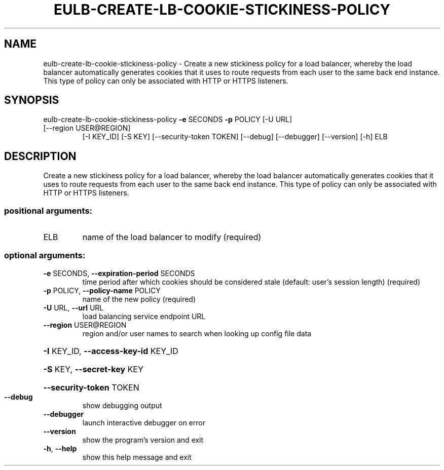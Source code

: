 .\" DO NOT MODIFY THIS FILE!  It was generated by help2man 1.47.3.
.TH EULB-CREATE-LB-COOKIE-STICKINESS-POLICY "1" "December 2016" "euca2ools 3.4" "User Commands"
.SH NAME
eulb-create-lb-cookie-stickiness-policy \- Create a new stickiness policy for a load balancer, whereby the load
balancer automatically generates cookies that it uses to route
requests from each user to the same back end instance.  This type of
policy can only be associated with HTTP or HTTPS listeners.
.SH SYNOPSIS
eulb\-create\-lb\-cookie\-stickiness\-policy \fB\-e\fR SECONDS \fB\-p\fR POLICY [\-U URL]
.TP
[\-\-region USER@REGION]
[\-I KEY_ID] [\-S KEY]
[\-\-security\-token TOKEN]
[\-\-debug] [\-\-debugger]
[\-\-version] [\-h]
ELB
.SH DESCRIPTION
Create a new stickiness policy for a load balancer, whereby the load
balancer automatically generates cookies that it uses to route
requests from each user to the same back end instance.  This type of
policy can only be associated with HTTP or HTTPS listeners.
.SS "positional arguments:"
.TP
ELB
name of the load balancer to modify (required)
.SS "optional arguments:"
.TP
\fB\-e\fR SECONDS, \fB\-\-expiration\-period\fR SECONDS
time period after which cookies should be considered
stale (default: user's session length) (required)
.TP
\fB\-p\fR POLICY, \fB\-\-policy\-name\fR POLICY
name of the new policy (required)
.TP
\fB\-U\fR URL, \fB\-\-url\fR URL
load balancing service endpoint URL
.TP
\fB\-\-region\fR USER@REGION
region and/or user names to search when looking up
config file data
.HP
\fB\-I\fR KEY_ID, \fB\-\-access\-key\-id\fR KEY_ID
.HP
\fB\-S\fR KEY, \fB\-\-secret\-key\fR KEY
.HP
\fB\-\-security\-token\fR TOKEN
.TP
\fB\-\-debug\fR
show debugging output
.TP
\fB\-\-debugger\fR
launch interactive debugger on error
.TP
\fB\-\-version\fR
show the program's version and exit
.TP
\fB\-h\fR, \fB\-\-help\fR
show this help message and exit
